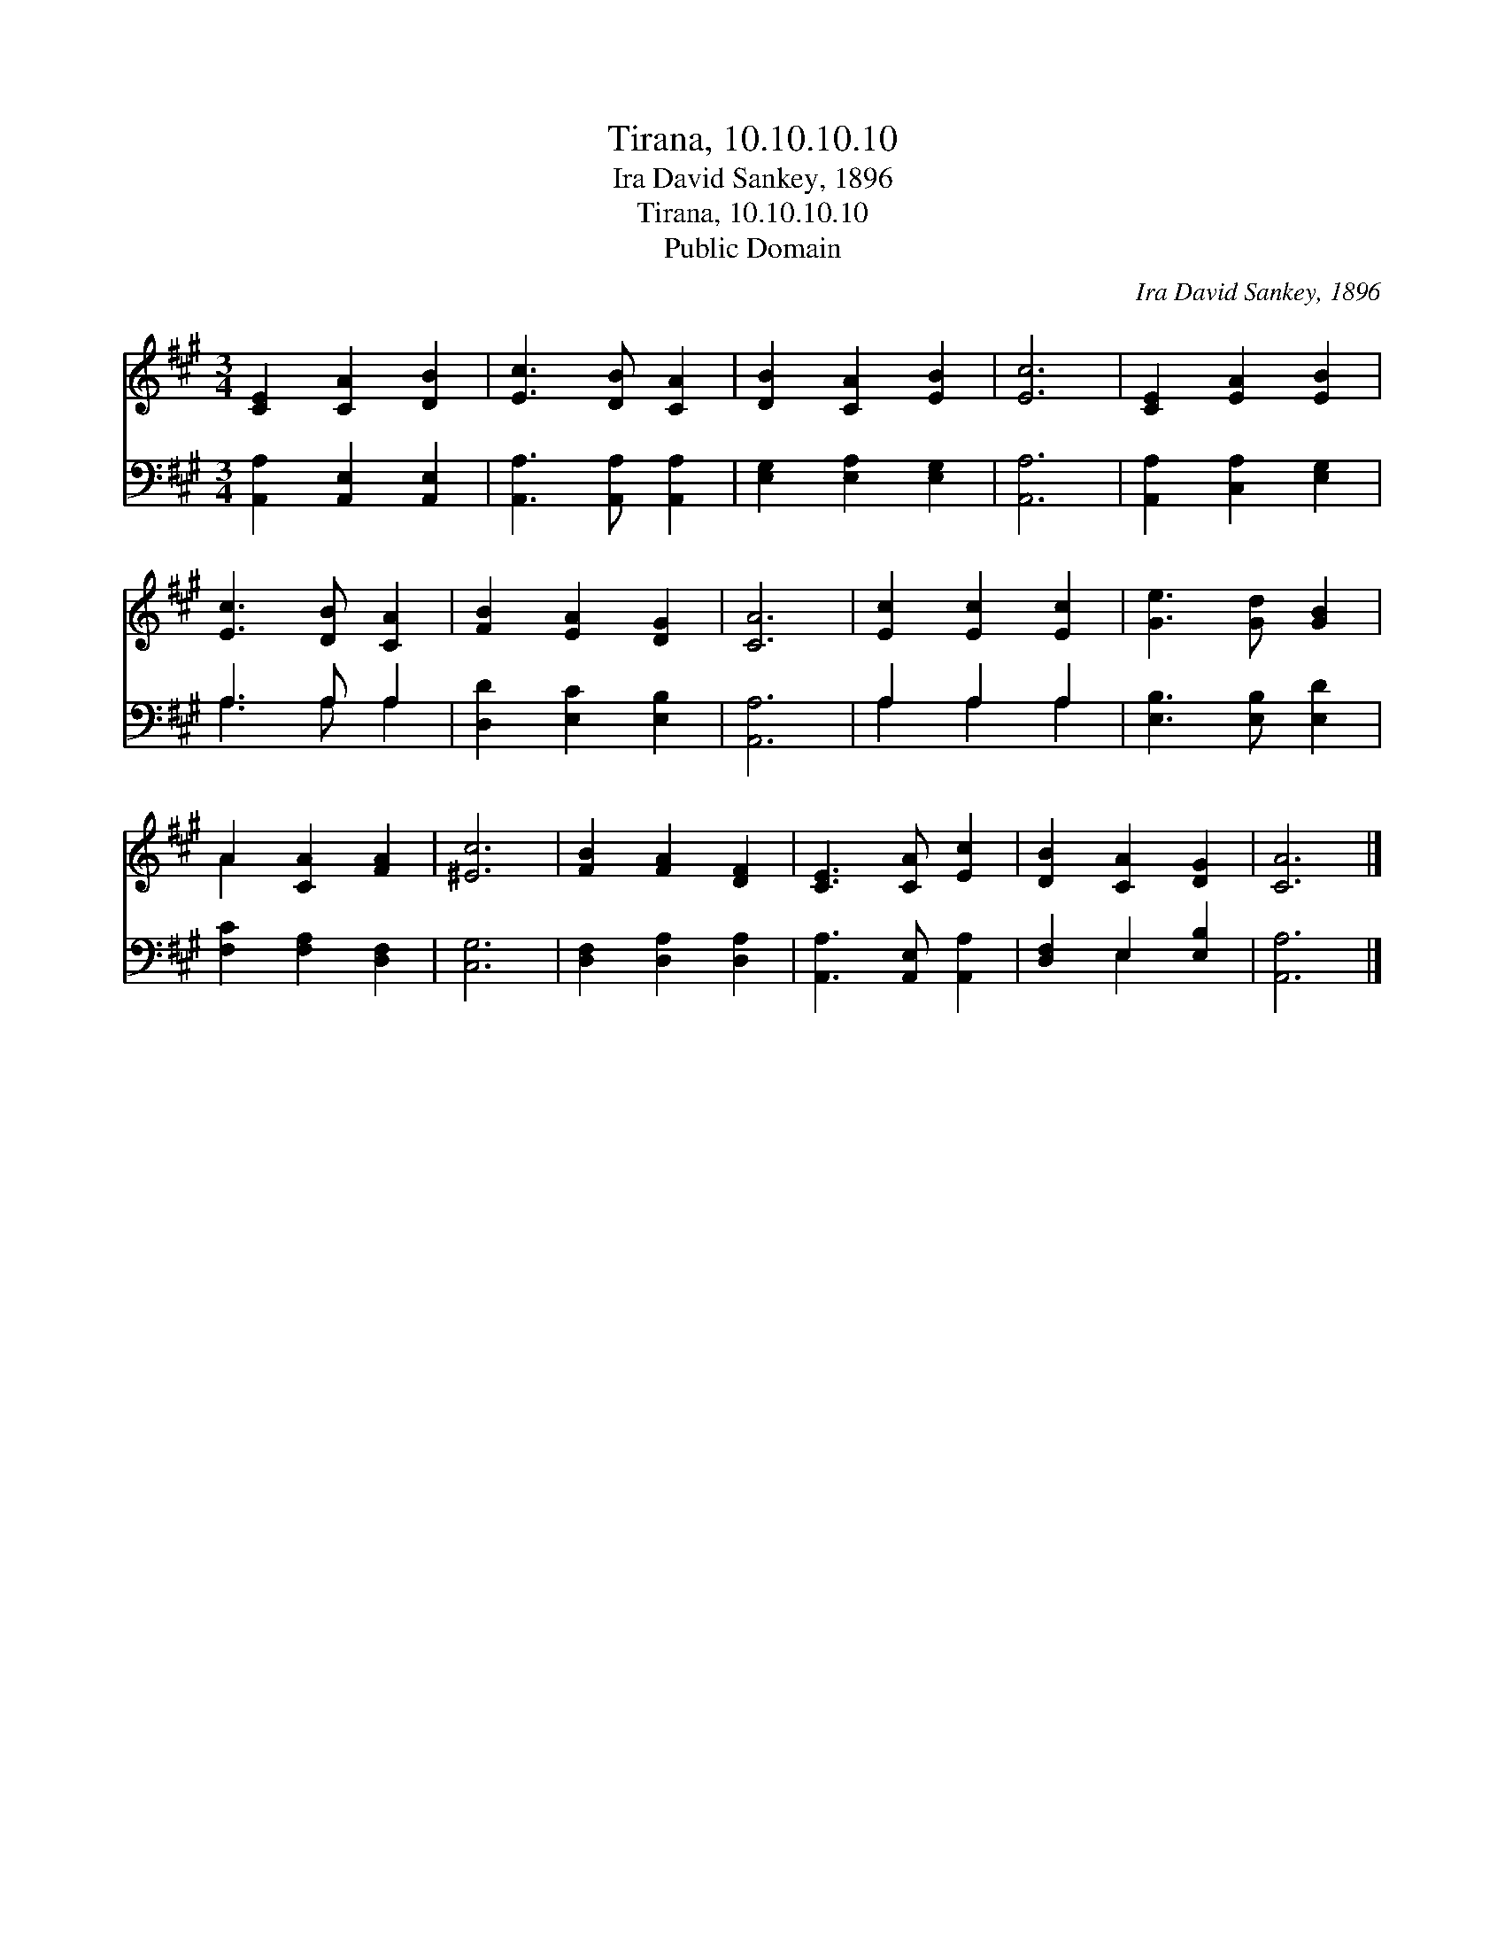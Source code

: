 X:1
T:Tirana, 10.10.10.10
T:Ira David Sankey, 1896
T:Tirana, 10.10.10.10
T:Public Domain
C:Ira David Sankey, 1896
Z:Public Domain
%%score ( 1 2 ) ( 3 4 )
L:1/8
M:3/4
K:A
V:1 treble 
V:2 treble 
V:3 bass 
V:4 bass 
V:1
 [CE]2 [CA]2 [DB]2 | [Ec]3 [DB] [CA]2 | [DB]2 [CA]2 [EB]2 | [Ec]6 | [CE]2 [EA]2 [EB]2 | %5
 [Ec]3 [DB] [CA]2 | [FB]2 [EA]2 [DG]2 | [CA]6 | [Ec]2 [Ec]2 [Ec]2 | [Ge]3 [Gd] [GB]2 | %10
 A2 [CA]2 [FA]2 | [^Ec]6 | [FB]2 [FA]2 [DF]2 | [CE]3 [CA] [Ec]2 | [DB]2 [CA]2 [DG]2 | [CA]6 |] %16
V:2
 x6 | x6 | x6 | x6 | x6 | x6 | x6 | x6 | x6 | x6 | A2 x4 | x6 | x6 | x6 | x6 | x6 |] %16
V:3
 [A,,A,]2 [A,,E,]2 [A,,E,]2 | [A,,A,]3 [A,,A,] [A,,A,]2 | [E,G,]2 [E,A,]2 [E,G,]2 | [A,,A,]6 | %4
 [A,,A,]2 [C,A,]2 [E,G,]2 | A,3 A, A,2 | [D,D]2 [E,C]2 [E,B,]2 | [A,,A,]6 | A,2 A,2 A,2 | %9
 [E,B,]3 [E,B,] [E,D]2 | [F,C]2 [F,A,]2 [D,F,]2 | [C,G,]6 | [D,F,]2 [D,A,]2 [D,A,]2 | %13
 [A,,A,]3 [A,,E,] [A,,A,]2 | [D,F,]2 E,2 [E,B,]2 | [A,,A,]6 |] %16
V:4
 x6 | x6 | x6 | x6 | x6 | A,3 A, A,2 | x6 | x6 | A,2 A,2 A,2 | x6 | x6 | x6 | x6 | x6 | x2 E,2 x2 | %15
 x6 |] %16

